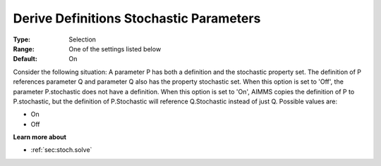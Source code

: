 

.. _Options_Backward_Compatibility_-_Deriv:


Derive Definitions Stochastic Parameters
========================================



:Type:	Selection	
:Range:	One of the settings listed below	
:Default:	On	



Consider the following situation: A parameter P has both a definition and the stochastic property set. The definition of P references parameter Q and parameter Q also has the property stochastic set. When this option is set to 'Off', the parameter P.stochastic does not have a definition. When this option is set to 'On', AIMMS copies the definition of P to P.stochastic, but the definition of P.Stochastic will reference Q.Stochastic instead of just Q. Possible values are:



*	On
*	Off




**Learn more about** 

*	:ref:`sec:stoch.solve`  







